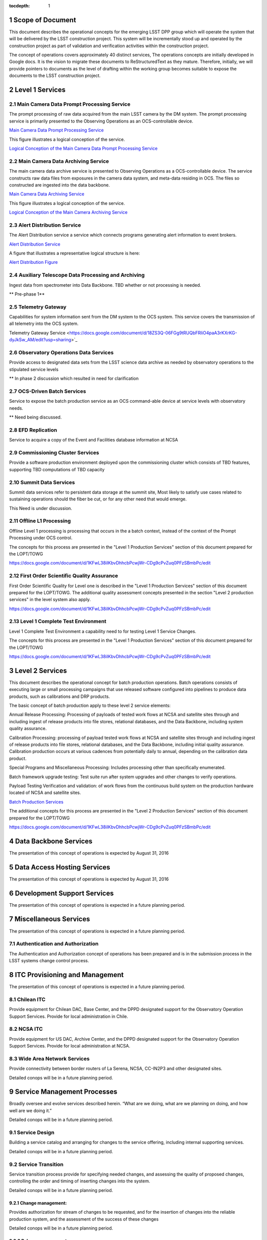 :tocdepth: 1

.. sectnum::

.. _scope:

Scope of Document
=================

This document describes the operational concepts for the emerging LSST DPP group which will operate
the system that will be delivered by the LSST construction project. This system will be incrementally
stood up and operated by the construction project as part of validation and verification activities
within the construction project.

The concept of operations covers approximately 40 distinct services, The operations concepts
are initially developed in Google docs. It is the vision to  migrate these documents to
ReStructuredText as they mature.  Therefore, initially, we will provide pointers to documents as
the level of drafting within the working group becomes suitable to expose the documents to the
LSST construction project.

.. _overview:

Level 1 Services
================

Main Camera Data Prompt Processing Service
------------------------------------------

The prompt processing of raw data acquired from the main LSST camera
by the DM system. The prompt processing service is primarily presented
to the Observing Operations as an OCS-controllable device.

`Main Camera Data Prompt Processing Service  <https://docs.google.com/a/illinois.edu/document/d/1hv0_ZhkPXt2xCUcMU5J94SjnEr2ZH8JK43PsqJJn_6k/edit?usp=sharing>`_

This figure illustrates a logical conception of the service.

`Logical Conception of the Main Camera Data Prompt Processing Service  <https://drive.google.com/open?id=0B4OAryR7BjSiU1BfVndSNzRRQ0U>`_



Main Camera Data Archiving Service
----------------------------------

The main camera data archive service is presented to Observing
Operations as a OCS-controllable device.  The service constructs raw
data files from exposures in the camera data system, and meta-data
residing in OCS.  The files so constructed are ingested into the data
backbone.

`Main Camera Data Archiving Service <https://drive.google.com/open?id=1-2jV-VovfVpJO62C2PmVXSUWaXB0gFfZ4pgp6I1d3k0>`_

This figure illustrates a logical conception of the service.

`Logical Conception of the Main Camera Archiving Service  <https://docs.google.com/document/d/1ZolFLDtRbOxKhC6CMLXMRmy3zvQbiyE2kYkc_odSR6c/edit?usp=sharing>`_


Alert Distribution Service
--------------------------

The Alert Distribution service a service which connects programs
generating alert information to event brokers.

`Alert Distribution Service <https://docs.google.com/document/d/1z_j-b41BHwpfXoeRAwTVA76Uzp8Xodx3vOLFDAnVnrY/edit?usp=sharing>`_

A figure that illustrates a representative logical structure is here:

`Alert Distribution Figure <https://drive.google.com/open?id=0B4OAryR7BjSiWHEtYlFpX3lQM2M>`_

Auxiliary Telescope  Data Processing and Archiving
--------------------------------------------------

Ingest data from spectrometer into Data Backbone.
TBD whether or not processing is needed.

** Pre-phase 1**

Telemetry Gateway
-----------------

Capabilities for system information sent from the DM system to the OCS system.
This service covers the transmission of all telemetry into the OCS system.

Telemetry Gateway Service <https://docs.google.com/document/d/18ZS3Q-06FGg9tRUQbFRIiO4paA3rKXrKG-dyJkSw_AM/edit?usp=sharing>`_

Observatory Operations Data Services
------------------------------------
Provide access to designated data sets from the LSST science data archive as needed by observatory operations to the stipulated service levels

** In phase 2 discussion which resulted in need for clarification


OCS-Driven Batch Services
-------------------------
Service to expose the  batch production service as an OCS command-able device at service levels with observatory needs.

** Need being discussed.

EFD Replication
---------------
Service to acquire a copy of the Event and Facilities database information at NCSA


Commissioning Cluster Services
------------------------------

Provide a software production environment deployed upon the
commissioning cluster which consists of TBD features, supporting TBD
computations of TBD capacity

Summit Data Services
--------------------

Summit data services refer to persistent data storage at the summit
site, Most likely to satisfy use cases related to sustaining
operations should the fiber be cut, or for any other need that would
emerge.

This Need is under discussion. 


Offline L1 Processing
---------------------

Offline Level 1 processing is processing that occurs in the a batch context, instead of the context of the Prompt Processing under OCS control.

The concepts for this process are presented in the "Level 1 Production Services" section of this document prepared for the LOPT/TOWG

`<https://docs.google.com/document/d/1KFwL38iIKbvDhhcbPcwjWr-CDg9cPvZuq0PFzSBmbPc/edit>`_


First Order Scientific Quality Assurance
----------------------------------------

First Order Scientific Quality for Level one is described in the "Level 1 Production Services" section of this document prepared for the LOPT/TOWG.
The additional quality assessment concepts presented in the section "Level 2 production services" in the level system also apply.

`<https://docs.google.com/document/d/1KFwL38iIKbvDhhcbPcwjWr-CDg9cPvZuq0PFzSBmbPc/edit>`_


Level 1 Complete Test Environment
---------------------------------

Level 1 Complete Test Environment a capability need to for testing Level 1 Service Changes.

The concepts for this process are presented in the "Level 1 Production Services" section of this document prepared for the LOPT/TOWG

`<https://docs.google.com/document/d/1KFwL38iIKbvDhhcbPcwjWr-CDg9cPvZuq0PFzSBmbPc/edit>`_


Level 2 Services
================

This document describes the operational concept for batch production operations. Batch operations consists of executing large or small processing campaigns that use released software configured into pipelines to produce data products, such as calibrations and DRP products.

The basic concept of batch production apply to these level 2 service elements:

Annual Release Processing: Processing of payloads of tested work flows
at NCSA and satellite sites through and including ingest of release
products into file stores, relational databases, and the Data
Backbone, including system quality assurance.

Calibration Processing: processing of payload tested work flows at NCSA
and satellite sites through and including ingest of release products
into file stores, relational databases, and the Data Backbone,
including initial quality assurance. Calibration production occurs at
various cadences from potentially daily to annual, depending on the
calibration data product.

Special Programs and Miscellaneous Processing: Includes processing
other than specifically enumerated.

Batch framework upgrade testing: Test suite run after system upgrades
and other  changes to verify operations.

Payload Testing Verification and validation: of work flows from the
continuous build system on the production hardware located of NCSA and
satellite sites.


`Batch Production Services <https://docs.google.com/document/d/1MVe0qdHt5RNTN8KkIxWzd24nNbxA5ZWghajoak3i0HU/edit?usp=sharing>`_

The additional concepts for this process are presented in the "Level 2
Production Services" section of this document prepared for the
LOPT/TOWG

`<https://docs.google.com/document/d/1KFwL38iIKbvDhhcbPcwjWr-CDg9cPvZuq0PFzSBmbPc/edit>`_


Data Backbone Services
======================

The presentation of this concept of operations is expected by August 31, 2016

Data Access Hosting Services
============================

The presentation of this concept of operations is expected by August 31, 2016


Development Support Services
============================

The presentation of this concept of operations is expected in a future planning period.

Miscellaneous Services
======================

The presentation of this concept of operations is expected in a future planning period.



Authentication and Authorization
--------------------------------

The Authentication and Authorization concept of operations has been prepared and
is in the submission process in the LSST systems change control process.


ITC Provisioning and Management
===============================

The presentation of this concept of operations is expected in a future planning period.


Chilean ITC
-----------
Provide equipment for Chilean DAC, Base Center, and the DPPD designated support for the Observatory Operation Support Services. Provide for local administration in Chile.

NCSA ITC
--------
Provide equipment for US DAC, Archive Center, and the DPPD designated support for the Observatory Operation Support Services. Provide for local administration at NCSA.


Wide Area Network Services
--------------------------
Provide connectivity between border routers of La Serena, NCSA, CC-IN2P3 and other designated sites.

Detailed conops will be in a future planning period.


Service Management Processes
============================

Broadly oversee and evolve services described herein. “What are we doing, what are we planning on doing, and how well are we doing it.”

Detailed conops will be in a future planning period.


Service Design
--------------
Building a service catalog and arranging for changes to the service offering, including internal supporting services.

Detailed conops will be in a future planning period.


Service Transition
------------------
Service transition process provide for specifying needed changes, and assessing the quality of proposed changes,
controlling the order and timing of inserting changes  into the system.

Detailed conops will be in a future planning period.

Change management:
+++++++++++++++++
Provides authorization for stream of changes to be requested, and for the insertion
of changes into the reliable production system, and the assessment of the success of these changes 

Detailed conops will be in a future planning period.


Release management:
++++++++++++++++++

Release management interacts with project producing a specific change, to ensure that
a complete change is presented to change management for approval into the live system.
Examples areas that are typically a concern -- documentation, security concerns.

Configuration Management: provides an accurate model of the components in the live
system sufficient to understand changes, and support operations.

Detailed conops will be in a future planning period.

Service Delivery
----------------
Service Delivery is a set of processes needed to operates the current system.  The service delivery
processes must satisfy the detailed service delivery concepts presented elsewhere in this concept of
operations documentation ensemble. 

Request Response
++++++++++++++++
Detailed conops will be in a future planning period.

Incident response
+++++++++++++++++

Incident response concept processes are documented in material development for the
LOPT/TOWG working groups. 

The concepts for this process are presented in the "Incident Response" section of this document prepared for the LOPT/TOWG

`<https://docs.google.com/document/d/1KFwL38iIKbvDhhcbPcwjWr-CDg9cPvZuq0PFzSBmbPc/edit>`_

Problem Management
++++++++++++++++++

Problem management processing are documented in material developed for the LOPT/TOWG working groups.

The concepts for this process are presented in the "Problem Management" section of this document prepared for the LOPT/TOWG

`<https://docs.google.com/document/d/1KFwL38iIKbvDhhcbPcwjWr-CDg9cPvZuq0PFzSBmbPc/edit>`_

.. _changerecord:

Change Record
=============


+-------------+------------+----------------------------------+--------------+
| **Version** | **Date**   | **Description**                  | **Owner**    |
+=============+============+==================================+==============+
| 1.0         | 5/22/2013  | Initial Version                  | Kian-Tat Lim |
+-------------+------------+----------------------------------+--------------+
| 1.1         | 10/9/2013  | Updates resulting from Process   | Kian-Tat Lim |
|             |            | Control and Data Products        |              |
|             |            | Reviews                          |              |
+-------------+------------+----------------------------------+--------------+
| 1.2         | 10/10/2013 | TCT approved                     | R Allsman    |
+-------------+------------+----------------------------------+--------------+
| 2.0         | 08/05/2016 | Beginning to render working group| D Petravick  |
|             |            | schema as more complete view of  |              |
|             |            | operational need as a basis for  |              |
|             |            | planning.                        |              |
+-------------+------------+----------------------------------+--------------+
